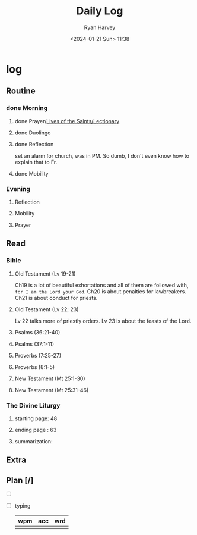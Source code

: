 #+title: Daily Log
#+author: Ryan Harvey
#+date: <2024-01-21 Sun> 11:38
* log 
** Routine
*** done Morning
**** done Prayer/[[https://goarch.org][Lives of the Saints/Lectionary]]
**** done Duolingo
**** done Reflection
set an alarm for church, was in PM. So dumb, I don't even know how to explain that to Fr.
**** done Mobility
*** Evening
**** Reflection
**** Mobility
**** Prayer
** Read
*** Bible 
**** Old Testament (Lv 19-21)
Ch19 is a lot of beautiful exhortations and all of them are followed with, ~for I am the Lord your God~. Ch20 is about penalties for lawbreakers. Ch21 is about conduct for priests.
**** Old Testament (Lv 22; 23)
Lv 22 talks more of priestly orders. Lv 23 is about the feasts of the Lord. 
**** Psalms (36:21-40)
**** Psalms (37:1-11)
**** Proverbs (7:25-27)
**** Proverbs (8:1-5)
**** New Testament (Mt 25:1-30)
**** New Testament (Mt 25:31-46)
*** The Divine Liturgy
**** starting page: 48
**** ending page  : 63
**** summarization: 
** Extra
** Plan [/]
- [ ] 
- [ ] typing
  | wpm | acc | wrd |
  |-----+-----+-----|
  |     |     |     |
  

